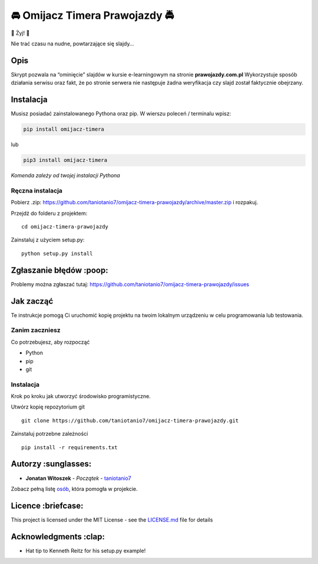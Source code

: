 🚘 Omijacz Timera Prawojazdy 🚔
=============================

🎉 Żyj! 🎉

Nie trać czasu na nudne, powtarzające się slajdy…

Opis
----

Skrypt pozwala na “ominięcie” slajdów w kursie e-learningowym na stronie
**prawojazdy.com.pl** Wykorzystuje sposób działania serwisu oraz fakt,
że po stronie serwera nie następuje żadna weryfikacja czy slajd został
faktycznie obejrzany.

Instalacja
----------

Musisz posiadać zainstalowanego Pythona oraz pip. W wierszu poleceń /
terminalu wpisz:

.. code:: python

    pip install omijacz-timera

lub

.. code:: python

    pip3 install omijacz-timera

*Komenda zależy od twojej instalacji Pythona*

Ręczna instalacja
~~~~~~~~~~~~~~~~~

Pobierz .zip:
https://github.com/taniotanio7/omijacz-timera-prawojazdy/archive/master.zip
i rozpakuj.

Przejdź do folderu z projektem:

::

    cd omijacz-timera-prawojazdy

Zainstaluj z użyciem setup.py:

::

    python setup.py install

Zgłaszanie błędów :poop:
------------------------

Problemy można zgłaszać tutaj:
https://github.com/taniotanio7/omijacz-timera-prawojazdy/issues

Jak zacząć
----------

Te instrukcje pomogą Ci uruchomić kopię projektu na twoim lokalnym
urządzeniu w celu programowania lub testowania.

Zanim zaczniesz
~~~~~~~~~~~~~~~

Co potrzebujesz, aby rozpocząć

-  Python
-  pip
-  git

.. _instalacja-1:

Instalacja
~~~~~~~~~~

Krok po kroku jak utworzyć środowisko programistyczne.

Utwórz kopię repozytorium git

::

    git clone https://github.com/taniotanio7/omijacz-timera-prawojazdy.git

Zainstaluj potrzebne zależności

::

    pip install -r requirements.txt

Autorzy :sunglasses:
--------------------

-  **Jonatan Witoszek** - *Początek* -
   `taniotanio7 <https://github.com/taniotanio7>`__

Zobacz pełną listę
`osób <https://github.com/taniotanio7/omijacz-timera-prawojazdy/contributors>`__,
która pomogła w projekcie.

Licence :briefcase:
-------------------

This project is licensed under the MIT License - see the
`LICENSE.md <LICENSE.md>`__ file for details

Acknowledgments :clap:
----------------------

-  Hat tip to Kenneth Reitz for his setup.py example!
